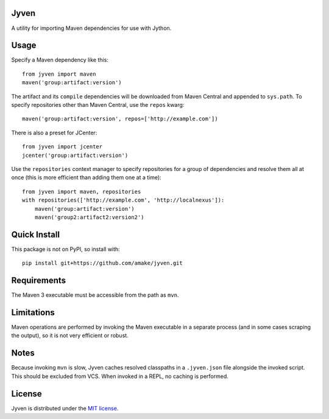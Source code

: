 Jyven
=========

A utility for importing Maven dependencies for use with Jython.

Usage
=====

Specify a Maven dependency like this::

    from jyven import maven
    maven('group:artifact:version')

The artifact and its ``compile`` dependencies will be downloaded from Maven
Central and appended to ``sys.path``. To specify repositories other than Maven
Central, use the ``repos`` kwarg::

    maven('group:artifact:version', repos=['http://example.com'])

There is also a preset for JCenter::

    from jyven import jcenter
    jcenter('group:artifact:version')

Use the ``repositories`` context manager to specify repositories for a group of
dependencies and resolve them all at once (this is more efficient than adding
them one at a time)::

    from jyven import maven, repositories
    with repositories(['http://example.com', 'http://localnexus']):
        maven('group:artifact:version')
        maven('group2:artifact2:version2')

Quick Install
=============

This package is not on PyPI, so install with::

    pip install git+https://github.com/amake/jyven.git

Requirements
============

The Maven 3 executable must be accessible from the path as ``mvn``.

Limitations
===========

Maven operations are performed by invoking the Maven executable in a separate
process (and in some cases scraping the output), so it is not very efficient or
robust.

Notes
=====

Because invoking ``mvn`` is slow, Jyven caches resolved classpaths in a
``.jyven.json`` file alongside the invoked script. This should be excluded from
VCS. When invoked in a REPL, no caching is performed.

License
=======

Jyven is distributed under the `MIT license <LICENSE.txt>`__.
